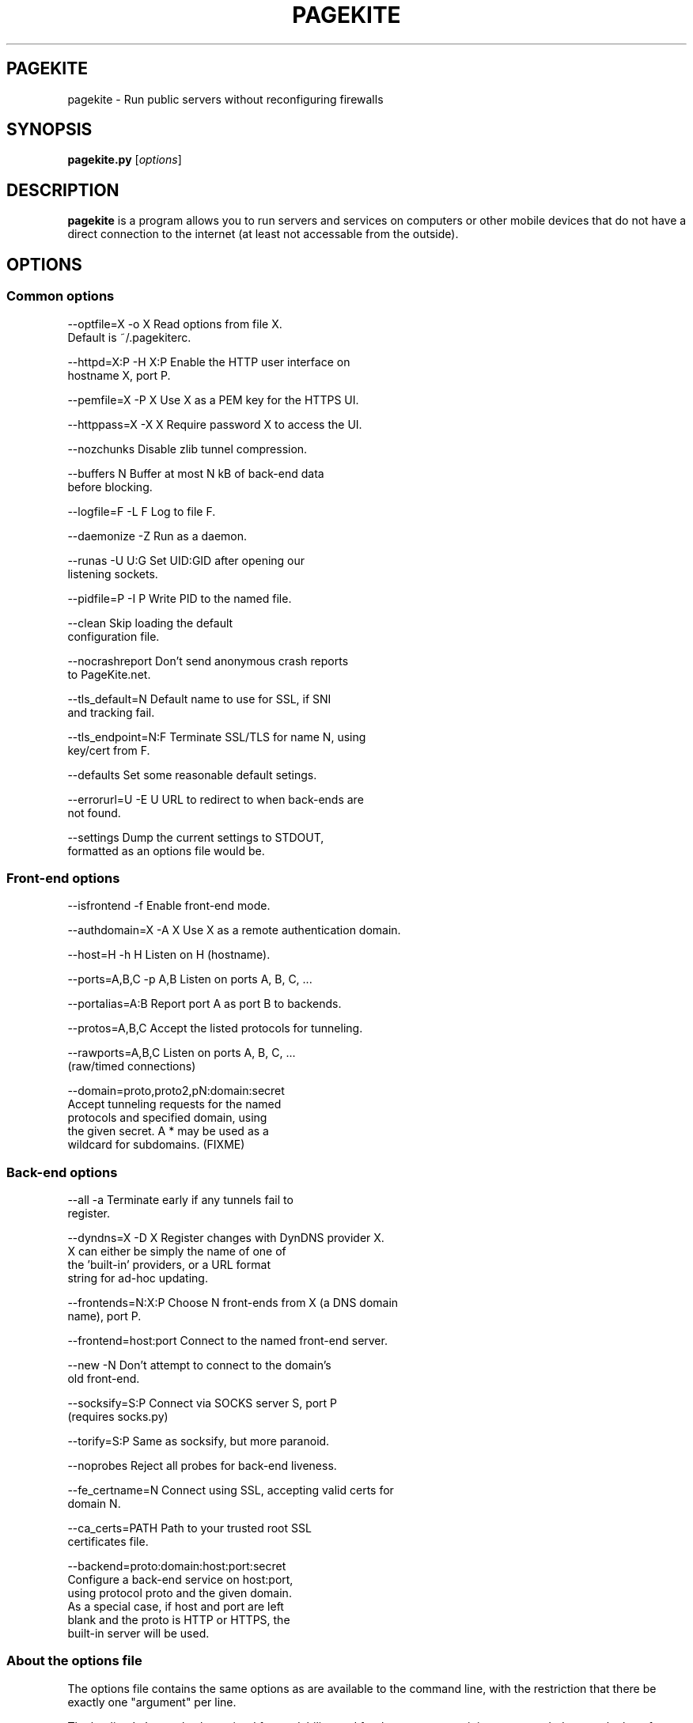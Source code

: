 .\" Hey, EMACS: -*- nroff -*-
.\" First parameter, NAME, should be all caps
.\" Second parameter, SECTION, should be 1-8, maybe w/ subsection
.\" other parameters are allowed: see man(7), man(1)
.TH PAGEKITE 1 "2011-01-06"
.\" Please adjust this date whenever revising the manpage.
.\"
.\" Some roff macros, for reference:
.\" .nh disable hyphenation
.\" .hy enable hyphenation
.\" .ad l left justify
.\" .ad b justify to both left and right margins
.\" .nf disable filling
.\" .fi enable filling
.\" .br insert line break
.\" .sp <n> insert n+1 empty lines
.\" for manpage-specific macros, see man(7)
.SH PAGEKITE
pagekite \- Run public servers without reconfiguring firewalls
.SH SYNOPSIS
.B pagekite.py
.RI [ options ]
.SH DESCRIPTION
.PP
\fBpagekite\fP is a program allows you to run servers and services on
computers or other mobile devices that do not have a direct connection
to the internet (at least not accessable from the outside).
.SH OPTIONS
.SS Common options
.P
  --optfile=X -o X Read options from file X.
                          Default is ~/.pagekiterc.
.P
  --httpd=X:P -H X:P Enable the HTTP user interface on
                          hostname X, port P.
.P
  --pemfile=X -P X Use X as a PEM key for the HTTPS UI.
.P
  --httppass=X -X X Require password X to access the UI.
.P
   --nozchunks Disable zlib tunnel compression.
.P
   --buffers N Buffer at most N kB of back-end data
                          before blocking.
.P
   --logfile=F -L F Log to file F.
.P
   --daemonize -Z Run as a daemon.
.P
   --runas -U U:G Set UID:GID after opening our
                          listening sockets.
.P
   --pidfile=P -I P Write PID to the named file.
.P
   --clean Skip loading the default
                          configuration file.
.P
   --nocrashreport Don't send anonymous crash reports
                          to PageKite.net.
.P
   --tls_default=N Default name to use for SSL, if SNI
                          and tracking fail.
.P
   --tls_endpoint=N:F Terminate SSL/TLS for name N, using
                          key/cert from F.
.P
   --defaults Set some reasonable default setings.
.P
   --errorurl=U -E U URL to redirect to when back-ends are
                          not found.
.P
   --settings Dump the current settings to STDOUT,
                          formatted as an options file would be.


.SS Front-end options
.P
   --isfrontend -f Enable front-end mode.
.P
   --authdomain=X -A X Use X as a remote authentication domain.
.P
   --host=H -h H Listen on H (hostname).
.P
   --ports=A,B,C -p A,B Listen on ports A, B, C, ...
.P
   --portalias=A:B Report port A as port B to backends.
.P
   --protos=A,B,C Accept the listed protocols for tunneling.
.P
   --rawports=A,B,C Listen on ports A, B, C, ...
                          (raw/timed connections)
.P
   --domain=proto,proto2,pN:domain:secret
                          Accept tunneling requests for the named
                          protocols and specified domain, using
                          the given secret. A * may be used as a
                          wildcard for subdomains. (FIXME)

.SS Back-end options
.P
   --all -a Terminate early if any tunnels fail to
                          register.
.P
   --dyndns=X -D X Register changes with DynDNS provider X.
                          X can either be simply the name of one of
                          the 'built-in' providers, or a URL format
                          string for ad-hoc updating.

.P
   --frontends=N:X:P Choose N front-ends from X (a DNS domain
                          name), port P.
.P
   --frontend=host:port Connect to the named front-end server.
.P
   --new -N Don't attempt to connect to the domain's
                          old front-end.
.P
   --socksify=S:P Connect via SOCKS server S, port P
                          (requires socks.py)
.P
   --torify=S:P Same as socksify, but more paranoid.
.P
   --noprobes Reject all probes for back-end liveness.
.P
   --fe_certname=N Connect using SSL, accepting valid certs for
                          domain N.
.P
   --ca_certs=PATH Path to your trusted root SSL
                          certificates file.
.P
   --backend=proto:domain:host:port:secret
                          Configure a back-end service on host:port,
                          using protocol proto and the given domain.
                          As a special case, if host and port are left
                          blank and the proto is HTTP or HTTPS, the
                          built-in server will be used.

.SS About the options file
.P
The options file contains the same options as are available to the command
line, with the restriction that there be exactly one "argument" per line.
.P
The leading '--' may also be omitted for readability, and for the same reason
it is recommended to use the long form of the options in the configuration
file (also, as the short form may not always parse correctly).
.P
Blank lines and lines beginning with # (comments) are stripped from the
options file before it is parsed. It is perfectly acceptable to have multiple
options files, and options files can include other options files.
.SH EXAMPLES
.P
Create a config-file with default options, and then edit it.
.RS
pagekite.py --defaults --settings > ~/.pagekite.rc
.RE
.RS
vim ~/.pagekite.rc
.RE

.P
Run pagekite with the HTTP UI, for interactive configuration.
.RS
pagekite.py --httpd=localhost:8888
.RE
.RS
firefox http://localhost:8888/
.RE

.P
Fly a PageKite on pagekite.net for somedomain.com, and register the new
front-ends with the No-IP Dynamic DNS provider.
.RS
pagekite.py \\
       --frontends=1:frontends.b5p.us:443 \\
       --dyndns=user:pass@no-ip.com \\
       --backend=http:somedomain.com:localhost:80:mygreatsecret
.RE
